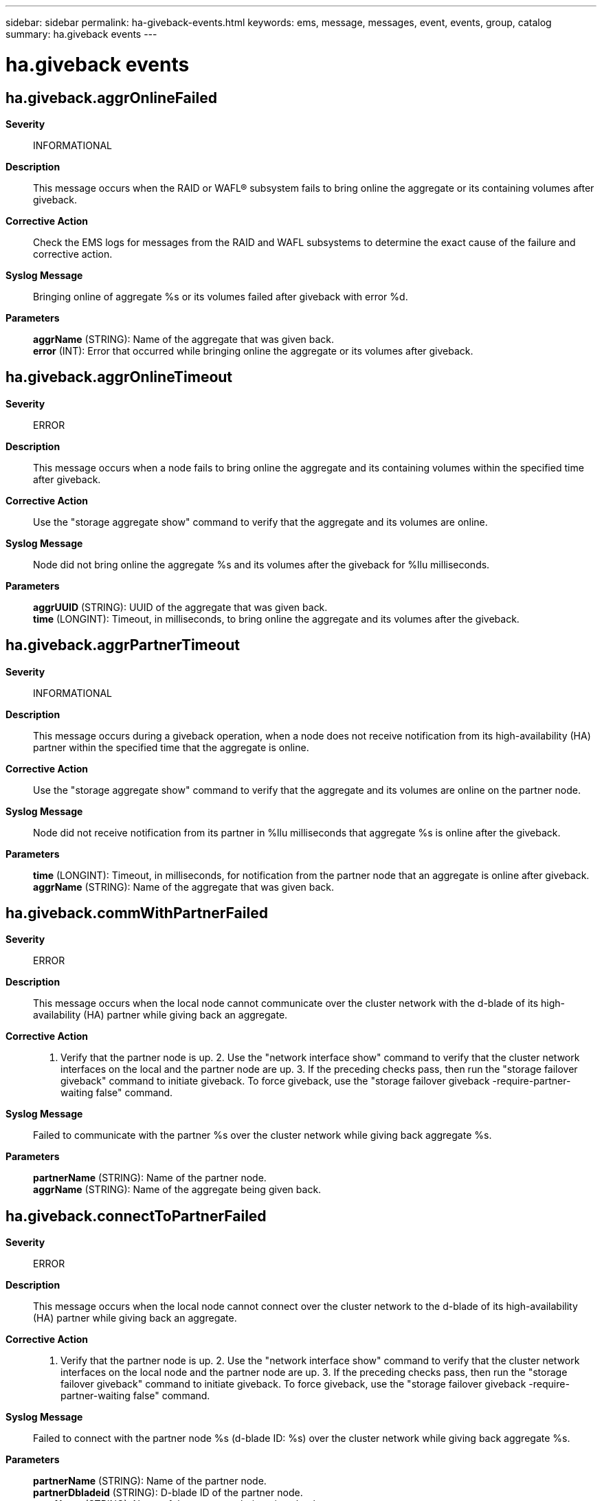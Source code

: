 ---
sidebar: sidebar
permalink: ha-giveback-events.html
keywords: ems, message, messages, event, events, group, catalog
summary: ha.giveback events
---

= ha.giveback events
:toclevels: 1
:hardbreaks:
:nofooter:
:icons: font
:linkattrs:
:imagesdir: ./media/

== ha.giveback.aggrOnlineFailed
*Severity*::
INFORMATIONAL
*Description*::
This message occurs when the RAID or WAFL(R) subsystem fails to bring online the aggregate or its containing volumes after giveback.
*Corrective Action*::
Check the EMS logs for messages from the RAID and WAFL subsystems to determine the exact cause of the failure and corrective action.
*Syslog Message*::
Bringing online of aggregate %s or its volumes failed after giveback with error %d.
*Parameters*::
*aggrName* (STRING): Name of the aggregate that was given back.
*error* (INT): Error that occurred while bringing online the aggregate or its volumes after giveback.

== ha.giveback.aggrOnlineTimeout
*Severity*::
ERROR
*Description*::
This message occurs when a node fails to bring online the aggregate and its containing volumes within the specified time after giveback.
*Corrective Action*::
Use the "storage aggregate show" command to verify that the aggregate and its volumes are online.
*Syslog Message*::
Node did not bring online the aggregate %s and its volumes after the giveback for %llu milliseconds.
*Parameters*::
*aggrUUID* (STRING): UUID of the aggregate that was given back.
*time* (LONGINT): Timeout, in milliseconds, to bring online the aggregate and its volumes after the giveback.

== ha.giveback.aggrPartnerTimeout
*Severity*::
INFORMATIONAL
*Description*::
This message occurs during a giveback operation, when a node does not receive notification from its high-availability (HA) partner within the specified time that the aggregate is online.
*Corrective Action*::
Use the "storage aggregate show" command to verify that the aggregate and its volumes are online on the partner node.
*Syslog Message*::
Node did not receive notification from its partner in %llu milliseconds that aggregate %s is online after the giveback.
*Parameters*::
*time* (LONGINT): Timeout, in milliseconds, for notification from the partner node that an aggregate is online after giveback.
*aggrName* (STRING): Name of the aggregate that was given back.

== ha.giveback.commWithPartnerFailed
*Severity*::
ERROR
*Description*::
This message occurs when the local node cannot communicate over the cluster network with the d-blade of its high-availability (HA) partner while giving back an aggregate.
*Corrective Action*::
1. Verify that the partner node is up. 2. Use the "network interface show" command to verify that the cluster network interfaces on the local and the partner node are up. 3. If the preceding checks pass, then run the "storage failover giveback" command to initiate giveback. To force giveback, use the "storage failover giveback -require-partner-waiting false" command.
*Syslog Message*::
Failed to communicate with the partner %s over the cluster network while giving back aggregate %s.
*Parameters*::
*partnerName* (STRING): Name of the partner node.
*aggrName* (STRING): Name of the aggregate being given back.

== ha.giveback.connectToPartnerFailed
*Severity*::
ERROR
*Description*::
This message occurs when the local node cannot connect over the cluster network to the d-blade of its high-availability (HA) partner while giving back an aggregate.
*Corrective Action*::
1. Verify that the partner node is up. 2. Use the "network interface show" command to verify that the cluster network interfaces on the local node and the partner node are up. 3. If the preceding checks pass, then run the "storage failover giveback" command to initiate giveback. To force giveback, use the "storage failover giveback -require-partner-waiting false" command.
*Syslog Message*::
Failed to connect with the partner node %s (d-blade ID: %s) over the cluster network while giving back aggregate %s.
*Parameters*::
*partnerName* (STRING): Name of the partner node.
*partnerDbladeid* (STRING): D-blade ID of the partner node.
*aggrName* (STRING): Name of the aggregate being given back.

== ha.giveback.emptyAggr
*Severity*::
ERROR
*Description*::
This message occurs when the local node does not find any disks in the aggregate being given back.
*Corrective Action*::
1. Use the "storage disk show -aggregate aggrName" command to verify that the aggregate has disks. 2. If the preceding check passes, then run the "storage failover giveback" command to initiate giveback.
*Syslog Message*::
Aggregate %s does not have any disks.
*Parameters*::
*aggrName* (STRING): Name of the aggregate being given back.

== ha.giveback.sysCommit
*Severity*::
INFORMATIONAL
*Description*::
This message occurs during the commit phase of the giveback of an aggregate to indicate the time taken by the specified subsystem to commit.
*Corrective Action*::
(None).
*Syslog Message*::
Subsystem %s took %llu msecs to commit giveback of aggregate '%s'.
*Parameters*::
*subsys* (STRING): Name of the subsystem performing the commit.
*time* (LONGINT): Time taken by the subsystem to commit the giveback.
*aggr* (STRING): Name of the aggregate being given back.

== ha.giveback.sysVetoChk
*Severity*::
INFORMATIONAL
*Description*::
This message occurs during the veto phase of the giveback of an aggregate to indicate the time taken by the specified subsystem to check whether giveback should be aborted.
*Corrective Action*::
(None).
*Syslog Message*::
Subsystem %s took %llu msecs to check whether to veto giveback of aggregate '%s'.
*Parameters*::
*subsys* (STRING): Name of the subsystem performing the veto check.
*time* (LONGINT): Time taken by the subsystem to check whether giveback should be aborted.
*aggr* (STRING): Name of the aggregate being given back.

== ha.giveback.totalCommit
*Severity*::
INFORMATIONAL
*Description*::
This message occurs during the giveback of an aggregate to indicate the total time taken by the commit phase.
*Corrective Action*::
(None).
*Syslog Message*::
Total time taken to commit the giveback of aggregate '%s' was %llu msecs.
*Parameters*::
*aggr* (STRING): Name of the aggregate being given back.
*time* (LONGINT): Total time taken to commit the giveback.

== ha.giveback.usingHAInterconnect
*Severity*::
INFORMATIONAL
*Description*::
This message occurs when the local node uses the high-availability (HA) interconnect instead of the preferred cluster network to communicate with its HA partner during giveback.
*Corrective Action*::
(None).
*Syslog Message*::
Local node used the HA interconnect to communicate with the partner during giveback of aggregate %s.
*Parameters*::
*aggrName* (STRING): Name of the aggregate being given back.

